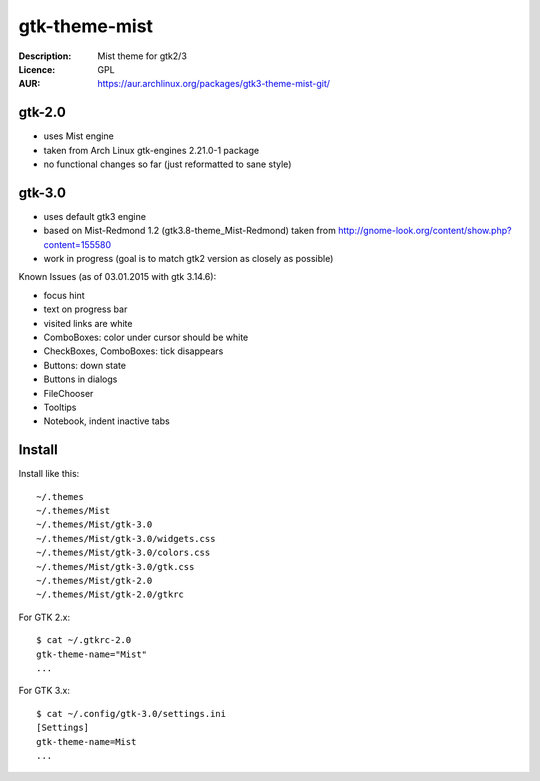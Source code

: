 gtk-theme-mist
==============

:Description: Mist theme for gtk2/3
:Licence: GPL
:AUR: https://aur.archlinux.org/packages/gtk3-theme-mist-git/


gtk-2.0
-------

* uses Mist engine
* taken from Arch Linux gtk-engines 2.21.0-1 package
* no functional changes so far (just reformatted to sane style)


gtk-3.0
-------

* uses default gtk3 engine
* based on Mist-Redmond 1.2 (gtk3.8-theme_Mist-Redmond) taken from
  http://gnome-look.org/content/show.php?content=155580
* work in progress (goal is to match gtk2 version as closely as possible)

Known Issues (as of 03.01.2015 with gtk 3.14.6):

* focus hint
* text on progress bar
* visited links are white
* ComboBoxes: color under cursor should be white
* CheckBoxes, ComboBoxes: tick disappears
* Buttons: down state
* Buttons in dialogs
* FileChooser
* Tooltips
* Notebook, indent inactive tabs


Install
-------

Install like this::

    ~/.themes
    ~/.themes/Mist
    ~/.themes/Mist/gtk-3.0
    ~/.themes/Mist/gtk-3.0/widgets.css
    ~/.themes/Mist/gtk-3.0/colors.css
    ~/.themes/Mist/gtk-3.0/gtk.css
    ~/.themes/Mist/gtk-2.0
    ~/.themes/Mist/gtk-2.0/gtkrc

For GTK 2.x::

    $ cat ~/.gtkrc-2.0
    gtk-theme-name="Mist"
    ...

For GTK 3.x::

    $ cat ~/.config/gtk-3.0/settings.ini
    [Settings]
    gtk-theme-name=Mist
    ...
